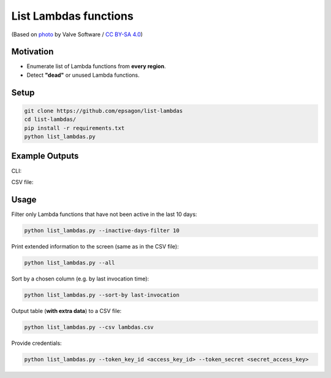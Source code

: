 List Lambdas functions
=====================

.. image:: https://img.shields.io/badge/Say%20Thanks-!-1EAEDB.svg
   :target: https://saythanks.io/to/ranrib

.. image:: https://github.com/epsagon/list-lambdas/blob/master/list-lambdas.png
   :align: center

(Based on `photo <https://commons.wikimedia.org/wiki/File:AWS_Lambda_logo.svg>`_ by Valve Software / `CC BY-SA 4.0 <https://creativecommons.org/licenses/by-sa/4.0/deed.en>`_)

Motivation
----------
- Enumerate list of Lambda functions from **every region**.
- Detect **"dead"** or unused Lambda functions.


Setup
-----
.. code-block:: bash

    git clone https://github.com/epsagon/list-lambdas
    cd list-lambdas/
    pip install -r requirements.txt
    python list_lambdas.py


Example Outputs
---------------

CLI:

.. image:: https://github.com/epsagon/list-lambdas/blob/master/examples/cli.png

CSV file:

.. image:: https://github.com/epsagon/list-lambdas/blob/master/examples/csv.png


Usage
-----

Filter only Lambda functions that have not been active in the last 10 days:

.. code-block:: bash

    python list_lambdas.py --inactive-days-filter 10

Print extended information to the screen (same as in the CSV file):

.. code-block:: bash

    python list_lambdas.py --all

Sort by a chosen column (e.g. by last invocation time):

.. code-block:: bash

    python list_lambdas.py --sort-by last-invocation

Output table (**with extra data**) to a CSV file:

.. code-block:: bash

    python list_lambdas.py --csv lambdas.csv

Provide credentials:

.. code-block:: bash

    python list_lambdas.py --token_key_id <access_key_id> --token_secret <secret_access_key>

